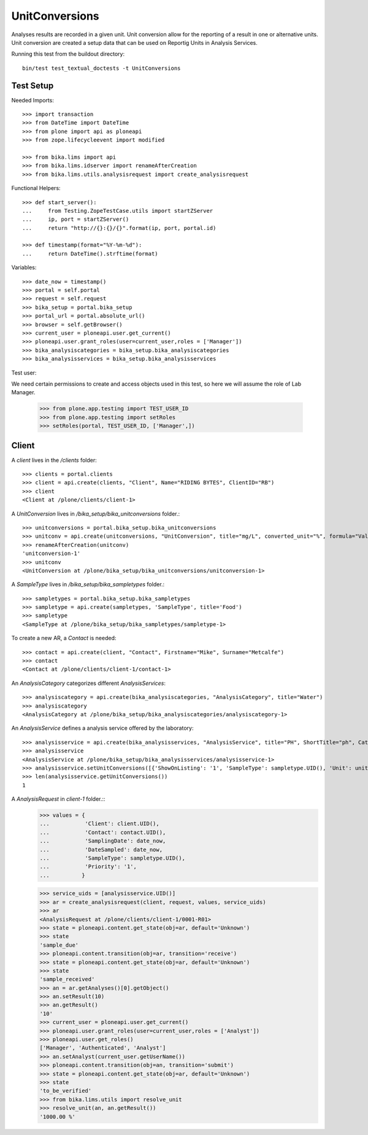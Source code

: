 ===============
UnitConversions
===============

Analyses results are recorded in a given unit. Unit conversion allow for the reporting of a result in one or alternative units. Unit conversion are created a setup data that can be used on Reportig Units in Analysis Services.

Running this test from the buildout directory::

    bin/test test_textual_doctests -t UnitConversions

Test Setup
==========
Needed Imports::

    >>> import transaction
    >>> from DateTime import DateTime
    >>> from plone import api as ploneapi
    >>> from zope.lifecycleevent import modified

    >>> from bika.lims import api
    >>> from bika.lims.idserver import renameAfterCreation
    >>> from bika.lims.utils.analysisrequest import create_analysisrequest

Functional Helpers::

    >>> def start_server():
    ...     from Testing.ZopeTestCase.utils import startZServer
    ...     ip, port = startZServer()
    ...     return "http://{}:{}/{}".format(ip, port, portal.id)

    >>> def timestamp(format="%Y-%m-%d"):
    ...     return DateTime().strftime(format)


Variables::

    >>> date_now = timestamp()
    >>> portal = self.portal
    >>> request = self.request
    >>> bika_setup = portal.bika_setup
    >>> portal_url = portal.absolute_url()
    >>> browser = self.getBrowser()
    >>> current_user = ploneapi.user.get_current()
    >>> ploneapi.user.grant_roles(user=current_user,roles = ['Manager'])
    >>> bika_analysiscategories = bika_setup.bika_analysiscategories
    >>> bika_analysisservices = bika_setup.bika_analysisservices

Test user::

We need certain permissions to create and access objects used in this test,
so here we will assume the role of Lab Manager.

    >>> from plone.app.testing import TEST_USER_ID
    >>> from plone.app.testing import setRoles
    >>> setRoles(portal, TEST_USER_ID, ['Manager',])



Client
======

A `client` lives in the `/clients` folder::

    >>> clients = portal.clients
    >>> client = api.create(clients, "Client", Name="RIDING BYTES", ClientID="RB")
    >>> client
    <Client at /plone/clients/client-1>

A `UnitConversion` lives in `/bika_setup/bika_unitconversions` folder.::

    >>> unitconversions = portal.bika_setup.bika_unitconversions
    >>> unitconv = api.create(unitconversions, "UnitConversion", title="mg/L", converted_unit="%", formula="Value * 100", description="mg/L to percentage")
    >>> renameAfterCreation(unitconv)
    'unitconversion-1'
    >>> unitconv
    <UnitConversion at /plone/bika_setup/bika_unitconversions/unitconversion-1>

A `SampleType` lives in `/bika_setup/bika_sampletypes` folder.::

    >>> sampletypes = portal.bika_setup.bika_sampletypes
    >>> sampletype = api.create(sampletypes, 'SampleType', title='Food')
    >>> sampletype
    <SampleType at /plone/bika_setup/bika_sampletypes/sampletype-1>

To create a new AR, a `Contact` is needed::

    >>> contact = api.create(client, "Contact", Firstname="Mike", Surname="Metcalfe")
    >>> contact
    <Contact at /plone/clients/client-1/contact-1>

An `AnalysisCategory` categorizes different `AnalysisServices`::

    >>> analysiscategory = api.create(bika_analysiscategories, "AnalysisCategory", title="Water")
    >>> analysiscategory
    <AnalysisCategory at /plone/bika_setup/bika_analysiscategories/analysiscategory-1>

An `AnalysisService` defines a analysis service offered by the laboratory::

    >>> analysisservice = api.create(bika_analysisservices, "AnalysisService", title="PH", ShortTitle="ph", Category=analysiscategory, Keyword="PH", Precision="2")
    >>> analysisservice
    <AnalysisService at /plone/bika_setup/bika_analysisservices/analysisservice-1>
    >>> analysisservice.setUnitConversions([{'ShowOnListing': '1', 'SampleType': sampletype.UID(), 'Unit': unitconv.UID()},])
    >>> len(analysisservice.getUnitConversions())
    1

A `AnalysisRequest` in `client-1` folder.::
    >>> values = {
    ...           'Client': client.UID(),
    ...           'Contact': contact.UID(),
    ...           'SamplingDate': date_now,
    ...           'DateSampled': date_now,
    ...           'SampleType': sampletype.UID(),
    ...           'Priority': '1',
    ...          }

    >>> service_uids = [analysisservice.UID()]
    >>> ar = create_analysisrequest(client, request, values, service_uids)
    >>> ar
    <AnalysisRequest at /plone/clients/client-1/0001-R01>
    >>> state = ploneapi.content.get_state(obj=ar, default='Unknown')
    >>> state
    'sample_due'
    >>> ploneapi.content.transition(obj=ar, transition='receive')
    >>> state = ploneapi.content.get_state(obj=ar, default='Unknown')
    >>> state
    'sample_received'
    >>> an = ar.getAnalyses()[0].getObject()
    >>> an.setResult(10)
    >>> an.getResult()
    '10'
    >>> current_user = ploneapi.user.get_current()
    >>> ploneapi.user.grant_roles(user=current_user,roles = ['Analyst'])
    >>> ploneapi.user.get_roles()
    ['Manager', 'Authenticated', 'Analyst']
    >>> an.setAnalyst(current_user.getUserName())
    >>> ploneapi.content.transition(obj=an, transition='submit')
    >>> state = ploneapi.content.get_state(obj=ar, default='Unknown')
    >>> state
    'to_be_verified'
    >>> from bika.lims.utils import resolve_unit
    >>> resolve_unit(an, an.getResult())
    '1000.00 %'
